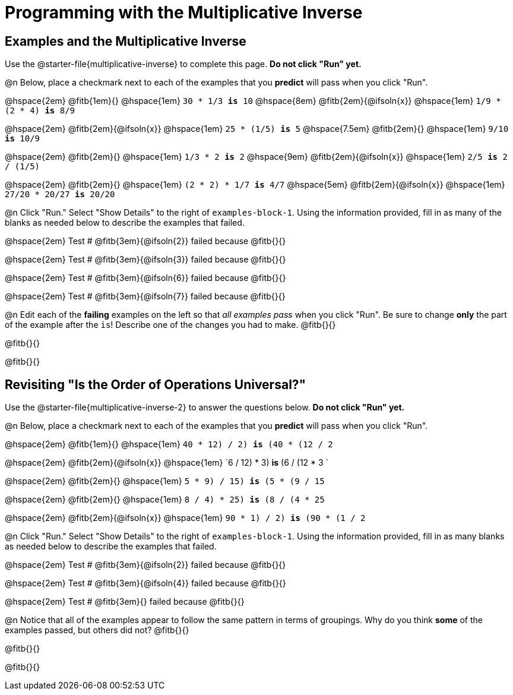 = Programming with the Multiplicative Inverse

== Examples and the Multiplicative Inverse

Use the @starter-file{multiplicative-inverse} to complete this page. *Do not click "Run" yet.*

@n Below, place a checkmark next to each of the examples that you *predict* will pass when you click "Run".

@hspace{2em} @fitb{1em}{} @hspace{1em}  `30 * 1/3 *is* 10` @hspace{8em} @fitb{2em}{@ifsoln{x}} @hspace{1em} `1/9 * (2 * 4) *is* 8/9`

@hspace{2em} @fitb{2em}{@ifsoln{x}} @hspace{1em} `25 * (1/5) *is* 5` @hspace{7.5em} @fitb{2em}{} @hspace{1em} `9/10 *is* 10/9`


@hspace{2em} @fitb{2em}{} @hspace{1em} `1/3 * 2 *is* 2` @hspace{9em} @fitb{2em}{@ifsoln{x}} @hspace{1em} `2/5 *is* 2 / (1/5)`


@hspace{2em} @fitb{2em}{} @hspace{1em} `(2 * 2) * 1/7 *is* 4/7` @hspace{5em} @fitb{2em}{@ifsoln{x}} @hspace{1em} `27/20 * 20/27 *is* 20/20`

@n Click "Run." Select "Show Details" to the right of `examples-block-1`. Using the information provided, fill in as many of the blanks as needed below to describe the examples that failed.

@hspace{2em} Test # @fitb{3em}{@ifsoln{2}} failed because @fitb{}{}

@hspace{2em} Test # @fitb{3em}{@ifsoln{3}} failed because @fitb{}{}

@hspace{2em} Test # @fitb{3em}{@ifsoln{6}} failed because @fitb{}{}

@hspace{2em} Test # @fitb{3em}{@ifsoln{7}} failed because @fitb{}{}

@n Edit each of the *failing* examples on the left so that _all examples pass_ when you click "Run". Be sure to change *only* the part of the example after the `is`! Describe one of the changes you had to make. @fitb{}{}

@fitb{}{}

@fitb{}{}

== Revisiting "Is the Order of Operations Universal?"

Use the @starter-file{multiplicative-inverse-2} to answer the questions below. *Do not click "Run" yet.*

@n Below, place a checkmark next to each of the examples that you *predict* will pass when you click "Run".

@hspace{2em} @fitb{1em}{} @hspace{1em}  `((40 * 12) / 2) *is* (40 * (12 / 2))`

@hspace{2em} @fitb{2em}{@ifsoln{x}} @hspace{1em} `((6 / 12) * 3) *is* (6 / (12 * 3))
`

@hspace{2em} @fitb{2em}{} @hspace{1em} `((5 * 9) / 15)  *is* (5 * (9 / 15))`

@hspace{2em} @fitb{2em}{} @hspace{1em}  `((8 / 4) * 25) *is* (8 / (4 * 25))`

@hspace{2em} @fitb{2em}{@ifsoln{x}} @hspace{1em} `((90 * 1) / 2) *is* (90 * (1 / 2))`


@n Click "Run." Select "Show Details" to the right of `examples-block-1`. Using the information provided, fill in as many blanks as needed below to describe the examples that failed.

@hspace{2em} Test # @fitb{3em}{@ifsoln{2}} failed because @fitb{}{}

@hspace{2em} Test # @fitb{3em}{@ifsoln{4}} failed because @fitb{}{}

@hspace{2em} Test # @fitb{3em}{} failed because @fitb{}{}


@n Notice that all of the examples appear to follow the same pattern in terms of groupings. Why do you think *some* of the examples passed, but others did not?  @fitb{}{}

@fitb{}{}

@fitb{}{}
